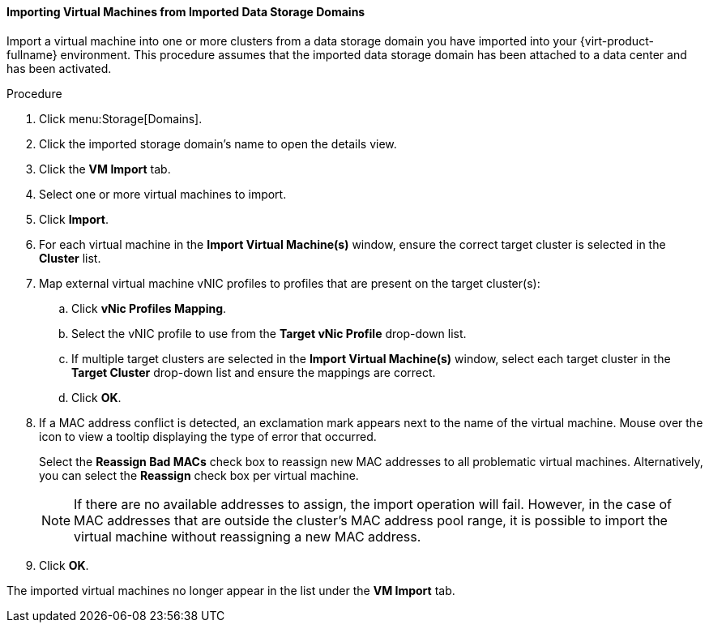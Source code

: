 [[Importing_Virtual_Machines_from_an_Imported_Data_Storage_Domain]]
==== Importing Virtual Machines from Imported Data Storage Domains

Import a virtual machine into one or more clusters from a data storage domain you have imported into your {virt-product-fullname} environment. This procedure assumes that the imported data storage domain has been attached to a data center and has been activated.


.Procedure

. Click menu:Storage[Domains].
. Click the imported storage domain's name to open the details view.
. Click the *VM Import* tab.
. Select one or more virtual machines to import.
. Click *Import*.
. For each virtual machine in the *Import Virtual Machine(s)* window, ensure the correct target cluster is selected in the *Cluster* list.
. Map external virtual machine vNIC profiles to profiles that are present on the target cluster(s):
.. Click *vNic Profiles Mapping*.
.. Select the vNIC profile to use from the *Target vNic Profile* drop-down list.
.. If multiple target clusters are selected in the *Import Virtual Machine(s)* window, select each target cluster in the *Target Cluster* drop-down list and ensure the mappings are correct.
.. Click *OK*.
. If a MAC address conflict is detected, an exclamation mark appears next to the name of the virtual machine. Mouse over the icon to view a tooltip displaying the type of error that occurred.
+
Select the *Reassign Bad MACs* check box to reassign new MAC addresses to all problematic virtual machines. Alternatively, you can select the *Reassign* check box per virtual machine.
+
[NOTE]
====
If there are no available addresses to assign, the import operation will fail. However, in the case of MAC addresses that are outside the cluster's MAC address pool range, it is possible to import the virtual machine without reassigning a new MAC address.
====
+
. Click *OK*.

The imported virtual machines no longer appear in the list under the *VM Import* tab.
